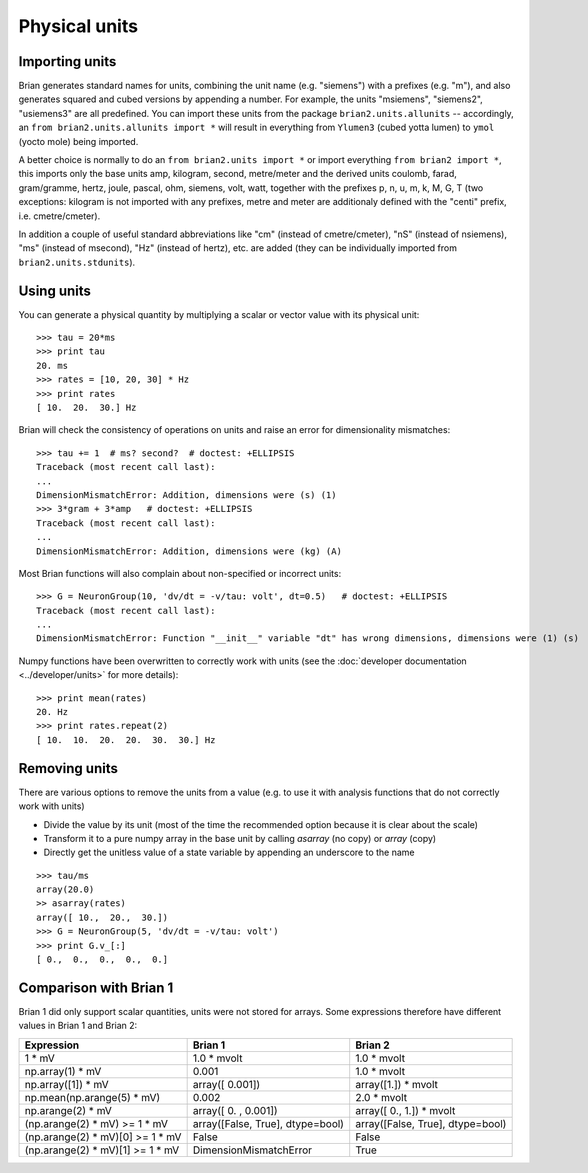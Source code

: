 Physical units
==============

Importing units
---------------
Brian generates standard names for units, combining the unit name (e.g.
"siemens") with a prefixes (e.g. "m"), and also generates squared and cubed
versions by appending a number. For example, the units "msiemens", "siemens2",
"usiemens3" are all predefined. You can import these units from the package
``brian2.units.allunits`` -- accordingly, an
``from brian2.units.allunits import *`` will result in everything from
``Ylumen3`` (cubed yotta lumen) to ``ymol`` (yocto mole) being imported.

A better choice is normally to do an ``from brian2.units import *`` or import
everything ``from brian2 import *``, this imports only the base units amp,
kilogram, second, metre/meter and the derived units coulomb, farad, gram/gramme,
hertz, joule, pascal, ohm,  siemens, volt, watt, together with the prefixes
p, n, u, m, k, M, G, T (two exceptions: kilogram is not imported with any
prefixes, metre and meter are additionaly defined with the "centi" prefix,
i.e. cmetre/cmeter).

In addition a couple of useful standard abbreviations like
"cm" (instead of cmetre/cmeter), "nS" (instead of nsiemens),
"ms" (instead of msecond), "Hz" (instead of hertz), etc. are added (they can
be individually imported from ``brian2.units.stdunits``).

Using units
-----------
You can generate a physical quantity by multiplying a scalar or vector value
with its physical unit::

    >>> tau = 20*ms
    >>> print tau
    20. ms
    >>> rates = [10, 20, 30] * Hz
    >>> print rates
    [ 10.  20.  30.] Hz

Brian will check the consistency of operations on units and raise an error for
dimensionality mismatches::

    >>> tau += 1  # ms? second?  # doctest: +ELLIPSIS
    Traceback (most recent call last):
    ...
    DimensionMismatchError: Addition, dimensions were (s) (1)
    >>> 3*gram + 3*amp   # doctest: +ELLIPSIS
    Traceback (most recent call last):
    ...
    DimensionMismatchError: Addition, dimensions were (kg) (A)

Most Brian functions will also complain about non-specified or incorrect units::

    >>> G = NeuronGroup(10, 'dv/dt = -v/tau: volt', dt=0.5)   # doctest: +ELLIPSIS
    Traceback (most recent call last):
    ...
    DimensionMismatchError: Function "__init__" variable "dt" has wrong dimensions, dimensions were (1) (s)

Numpy functions have been overwritten to correctly work with units (see the
:doc:`developer documentation <../developer/units>` for more details)::

    >>> print mean(rates)
    20. Hz
    >>> print rates.repeat(2)
    [ 10.  10.  20.  20.  30.  30.] Hz

Removing units
--------------
There are various options to remove the units from a value (e.g. to use it with
analysis functions that do not correctly work with units)

* Divide the value by its unit (most of the time the recommended option
  because it is clear about the scale)
* Transform it to a pure numpy array in the base unit by calling `asarray`
  (no copy) or `array` (copy)
* Directly get the unitless value of a state variable by appending an underscore
  to the name

::

    >>> tau/ms
    array(20.0)
    >> asarray(rates)
    array([ 10.,  20.,  30.])
    >>> G = NeuronGroup(5, 'dv/dt = -v/tau: volt')
    >>> print G.v_[:]
    [ 0.,  0.,  0.,  0.,  0.]

Comparison with Brian 1
-----------------------

Brian 1 did only support scalar quantities, units were not stored for arrays.
Some expressions therefore have different values in Brian 1 and Brian 2:

================================    ================================    =================================
Expression                          Brian 1                             Brian 2
================================    ================================    =================================
1 * mV                              1.0 * mvolt                         1.0 * mvolt
np.array(1) * mV                    0.001                               1.0 * mvolt
np.array([1]) * mV                  array([ 0.001])                     array([1.]) * mvolt
np.mean(np.arange(5) * mV)          0.002                               2.0 * mvolt
np.arange(2) * mV                   array([ 0.   ,  0.001])             array([ 0.,  1.]) * mvolt
(np.arange(2) * mV) >= 1 * mV       array([False, True], dtype=bool)    array([False, True], dtype=bool)
(np.arange(2) * mV)[0] >= 1 * mV    False                               False
(np.arange(2) * mV)[1] >= 1 * mV    DimensionMismatchError              True
================================    ================================    =================================